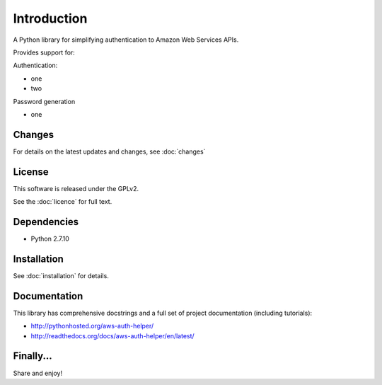 ============
Introduction
============

A Python library for simplifying authentication to Amazon Web Services APIs.

Provides support for:

Authentication:

- one
- two

Password generation

- one

Changes
-------

For details on the latest updates and changes, see :doc:`changes`

License
-------

This software is released under the GPLv2.

See the :doc:`licence` for full text.

Dependencies
------------

- Python 2.7.10

Installation
------------

See :doc:`installation` for details.

Documentation
-------------

This library has comprehensive docstrings and a full set of project
documentation (including tutorials):

- http://pythonhosted.org/aws-auth-helper/
- http://readthedocs.org/docs/aws-auth-helper/en/latest/

Finally...
----------

Share and enjoy!
